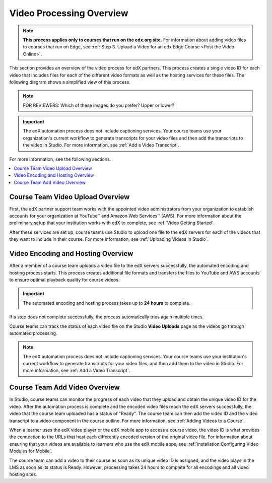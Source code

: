 .. _Video Processing Overview:

###########################
Video Processing Overview
###########################

.. note::
  **This process applies only to courses that run on the edx.org site.** For
  information about adding video files to courses that run on Edge, see
  :ref:`Step 3. Upload a Video for an edx Edge Course <Post the Video Online>`.

This section provides an overview of the video process for edX partners. This
process creates a single video ID for each video that includes files for each
of the different video formats as well as the hosting services for these files.
The following diagram shows a simplified view of this process.

.. image:: ../../../../shared/images/encoding_process_overview.png
 :width: 700
 :alt: Flowchart of a course team uploading a video, followed by edX assigning
     a video ID, encoding and uploading the video in different formats to
     YouTube and AWS, and providing the video ID to the course team. The course
     team monitors processing and adds the video to a course.

.. note::
  FOR REVIEWERS: Which of these images do you prefer? Upper or lower?

.. image:: ../../../../shared/images/encoding_proc_overview.png



.. important::
 The edX automation process does not include captioning services. Your course
 teams use your organization's current workflow to generate transcripts for
 your video files and then add the transcripts to the video in Studio. For more
 information, see :ref:`Add a Video Transcript`.

For more information, see the following sections.

.. contents::
  :local:
  :depth: 1

************************************
Course Team Video Upload Overview
************************************

First, the edX partner support team works with the appointed video
administrators from your organization to establish accounts for your
organization at YouTube™ and Amazon Web Services™ (AWS). For more information
about the preliminary setup that your institution works with edX to complete,
see :ref:`Video Getting Started`.

After these services are set up, course teams use Studio to upload one file to
the edX servers for each of the videos that they want to include in their
course. For more information, see :ref:`Uploading Videos in Studio`.

.. _Video Encoding and Hosting Overview:

************************************
Video Encoding and Hosting Overview
************************************

After a member of a course team uploads a video file to the edX servers
successfully, the automated encoding and hosting process starts. This process
creates additional file formats and transfers the files to YouTube and AWS
accounts to ensure optimal playback quality for course videos.

.. image:: ../../../../shared/images/encoding_process.png
 :width: 500
 :alt: Flowchart of course team uploading a video, followed by edX assigning a
     video ID and then transcoding it into four formats and transferring the
     results to YouTube and AWS.

.. important:: The automated encoding and hosting process takes up to **24
   hours** to complete.

If a step does not complete successfully, the process automatically tries again
multiple times.

Course teams can track the status of each video file on the Studio **Video
Uploads** page as the videos go through automated processing.

.. note::
 The edX automation process does not include captioning services. Your course
 teams use your institution's current workflow to generate transcripts for your
 video files, and then add them to the video in Studio. For more information,
 see :ref:`Add a Video Transcript`.

************************************
Course Team Add Video Overview
************************************

In Studio, course teams can monitor the progress of each video that they upload
and obtain the unique video ID for the video. After the automation process is
complete and the encoded video files reach the edX servers successfully, the
video that the course team uploaded has a status of "Ready". The course team
can then add the video ID and the video transcript to a video component in the
course outline. For more information, see :ref:`Adding Videos to a Course`.

.. image:: ../../../../shared/images/add_video_process.png
 :width: 300
 :alt: Flowchart showing the video process assigning a video ID, and course
     teams obtaining the video ID, monitoring the process, and adding a video
     component in the course.

When a learner uses the edX video player or the edX mobile app to access a
course video, the video ID is what provides the connection to the URLs that
host each differently encoded version of the original video file. For
information about ensuring that your videos are available to learners who use
the edX mobile apps, see :ref:`installation:Configuring Video Modules for
Mobile`.

The course team can add a video to their course as soon as its unique video ID
is assigned, and the video plays in the LMS as soon as its status is Ready.
However, processing takes 24 hours to complete for all encodings and all video
hosting sites.
